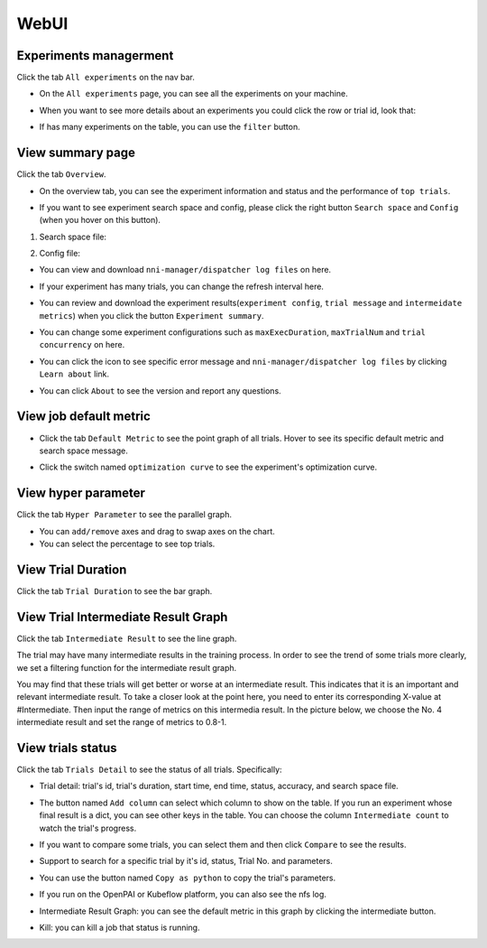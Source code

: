 WebUI
=====

Experiments managerment
-----------------------

Click the tab ``All experiments`` on the nav bar.

.. image:: ../../img/webui-img/managerExperimentList/experimentListNav.png
   :target: ../../img/webui-img/managerExperimentList/experimentListNav.png
   :alt: ExperimentList nav



* On the ``All experiments`` page, you can see all the experiments on your machine. 

.. image:: ../../img/webui-img/managerExperimentList/expList.png
   :target: ../../img/webui-img/managerExperimentList/expList.png
   :alt: Experiments list



* When you want to see more details about an experiments you could click the row or trial id, look that:

.. image:: ../../img/webui-img/managerExperimentList/toAnotherExp.png
   :target: ../../img/webui-img/managerExperimentList/toAnotherExp.png
   :alt: See this experiment detail



* If has many experiments on the table, you can use the ``filter`` button.

.. image:: ../../img/webui-img/managerExperimentList/expFilter.png
   :target: ../../img/webui-img/managerExperimentList/expFilter.png
   :alt: filter button



View summary page
-----------------

Click the tab ``Overview``.


* On the overview tab, you can see the experiment information and status and the performance of ``top trials``.


.. image:: ../../img/webui-img/full-oview.png
   :target: ../../img/webui-img/full-oview.png
   :alt: overview



* If you want to see experiment search space and config, please click the right button ``Search space`` and ``Config`` (when you hover on this button).

1. Search space file:


.. image:: ../../img/webui-img/searchSpace.png
   :target: ../../img/webui-img/searchSpace.png
   :alt: searchSpace



2. Config file:


.. image:: ../../img/webui-img/config.png
   :target: ../../img/webui-img/config.png
   :alt: config



* You can view and download ``nni-manager/dispatcher log files`` on here.


.. image:: ../../img/webui-img/review-log.png
   :target: ../../img/webui-img/review-log.png
   :alt: logfile



* If your experiment has many trials, you can change the refresh interval here.


.. image:: ../../img/webui-img/refresh-interval.png
   :target: ../../img/webui-img/refresh-interval.png
   :alt: refresh




* You can review and download the experiment results(``experiment config``, ``trial message`` and ``intermeidate metrics``) when you click the button ``Experiment summary``.


.. image:: ../../img/webui-img/summary.png
   :target: ../../img/webui-img/summary.png
   :alt: summary



* You can change some experiment configurations such as ``maxExecDuration``, ``maxTrialNum`` and ``trial concurrency`` on here.


.. image:: ../../img/webui-img/edit-experiment-param.png
   :target: ../../img/webui-img/edit-experiment-param.png
   :alt: editExperimentParams



* You can click the icon to see specific error message and ``nni-manager/dispatcher log files`` by clicking ``Learn about`` link.


.. image:: ../../img/webui-img/experimentError.png
   :target: ../../img/webui-img/experimentError.png
   :alt: experimentError




* You can click ``About`` to see the version and report any questions.

View job default metric
-----------------------


* Click the tab ``Default Metric`` to see the point graph of all trials. Hover to see its specific default metric and search space message.


.. image:: ../../img/webui-img/default-metric.png
   :target: ../../img/webui-img/default-metric.png
   :alt: defaultMetricGraph



* Click the switch named ``optimization curve`` to see the experiment's optimization curve.


.. image:: ../../img/webui-img/best-curve.png
   :target: ../../img/webui-img/best-curve.png
   :alt: bestCurveGraph


View hyper parameter
--------------------

Click the tab ``Hyper Parameter`` to see the parallel graph.


* You can ``add/remove`` axes and drag to swap axes on the chart.
* You can select the percentage to see top trials.


.. image:: ../../img/webui-img/hyperPara.png
   :target: ../../img/webui-img/hyperPara.png
   :alt: hyperParameterGraph



View Trial Duration
-------------------

Click the tab ``Trial Duration`` to see the bar graph.


.. image:: ../../img/webui-img/trial_duration.png
   :target: ../../img/webui-img/trial_duration.png
   :alt: trialDurationGraph



View Trial Intermediate Result Graph
------------------------------------

Click the tab ``Intermediate Result`` to see the line graph.


.. image:: ../../img/webui-img/trials_intermeidate.png
   :target: ../../img/webui-img/trials_intermeidate.png
   :alt: trialIntermediateGraph



The trial may have many intermediate results in the training process. In order to see the trend of some trials more clearly, we set a filtering function for the intermediate result graph.

You may find that these trials will get better or worse at an intermediate result. This indicates that it is an important and relevant intermediate result. To take a closer look at the point here, you need to enter its corresponding X-value at #Intermediate. Then input the range of metrics on this intermedia result. In the picture below, we choose the No. 4 intermediate result and set the range of metrics to 0.8-1.


.. image:: ../../img/webui-img/filter-intermediate.png
   :target: ../../img/webui-img/filter-intermediate.png
   :alt: filterIntermediateGraph



View trials status
------------------

Click the tab ``Trials Detail`` to see the status of all trials. Specifically:


* Trial detail: trial's id, trial's duration, start time, end time, status, accuracy, and search space file.


.. image:: ../../img/webui-img/detail-local.png
   :target: ../../img/webui-img/detail-local.png
   :alt: detailLocalImage



* The button named ``Add column`` can select which column to show on the table. If you run an experiment whose final result is a dict, you can see other keys in the table. You can choose the column ``Intermediate count`` to watch the trial's progress.


.. image:: ../../img/webui-img/addColumn.png
   :target: ../../img/webui-img/addColumn.png
   :alt: addColumnGraph



* If you want to compare some trials, you can select them and then click ``Compare`` to see the results.


.. image:: ../../img/webui-img/select-trial.png
   :target: ../../img/webui-img/select-trial.png
   :alt: selectTrialGraph


.. image:: ../../img/webui-img/compare.png
   :target: ../../img/webui-img/compare.png
   :alt: compareTrialsGraph



* Support to search for a specific trial by it's id, status, Trial No. and parameters.


.. image:: ../../img/webui-img/search-trial.png
   :target: ../../img/webui-img/search-trial.png
   :alt: searchTrial



* You can use the button named ``Copy as python`` to copy the trial's parameters.


.. image:: ../../img/webui-img/copyParameter.png
   :target: ../../img/webui-img/copyParameter.png
   :alt: copyTrialParameters



* If you run on the OpenPAI or Kubeflow platform, you can also see the nfs log.


.. image:: ../../img/webui-img/detail-pai.png
   :target: ../../img/webui-img/detail-pai.png
   :alt: detailPai



* Intermediate Result Graph: you can see the default metric in this graph by clicking the intermediate button.


.. image:: ../../img/webui-img/intermediate.png
   :target: ../../img/webui-img/intermediate.png
   :alt: intermeidateGraph



* Kill: you can kill a job that status is running.


.. image:: ../../img/webui-img/kill-running.png
   :target: ../../img/webui-img/kill-running.png
   :alt: killTrial

